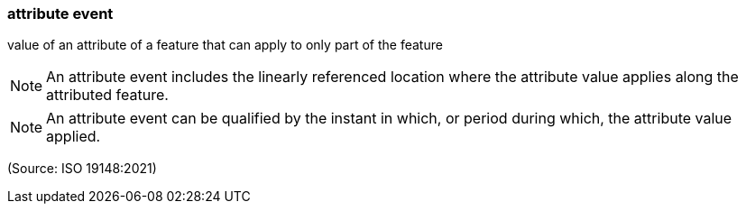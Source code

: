 === attribute event

value of an attribute of a feature that can apply to only part of the feature

NOTE: An attribute event includes the linearly referenced location where the attribute value applies along the attributed feature.

NOTE: An attribute event can be qualified by the instant in which, or period during which, the attribute value applied.

(Source: ISO 19148:2021)

